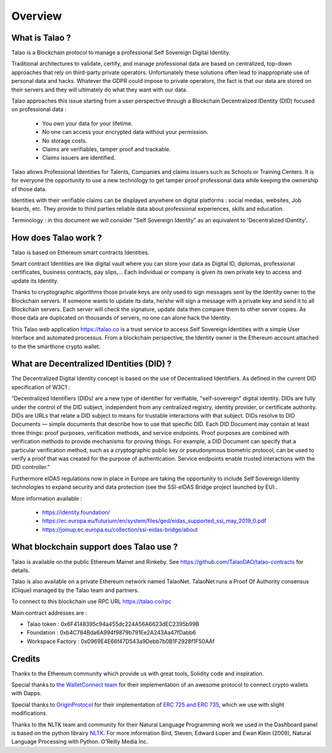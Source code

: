 Overview
========

What is Talao ?
---------------

Talao is a Blockchain protocol to manage a professional Self Sovereign Digital Identity.

Traditional architectures to validate, certify, and manage professional data are based on centralized, top-down approaches that rely on third-party private operators.
Unfortunately these solutions often lead to inappropriate use of personal data and hacks. Whatever the GDPR could impose to private operators, the fact is that our data
are stored on their servers and they will ultimately do what they want with our data.

Talao approaches this issue starting from a user perspective through a Blockchain Decentralized IDentity (DID) focused on professional data :

  - You own your data for your lifetime.
  - No one can access your encrypted data without your permission.
  - No storage costs.
  - Claims are verifiables, tamper proof and trackable.
  - Claims issuers are identified.

Talao allows Professional Identities for Talents, Companies and claims issuers such as Schools or Training Centers.
It is for everyone the opportunity to use a new technology to get tamper proof professional data while keeping the ownership of those data.

Identities with their verifiable claims can be displayed anywhere on digital platforms : social medias, websites, Job boards, etc. They provide to third parties reliable data about professional experiences, skills and education.

Terminology : in this document we will consider "Self Sovereign Identity" as an equivalent to 'Decentralized IDentity'.


How does Talao work ?
---------------------

Talao is based on Ethereum smart contracts Identities.

Smart contract Identities are like digital vault where you can store your data as Digital ID, diplomas, professional certificates, business contracts, pay slips,...
Each individual or company is given its own private key to access and update its Identity.

Thanks to cryptographic algorithms those private keys are only used to sign messages sent by the Identity owner to the Blockchain servers.
If someone wants to update its data, he/she will sign a message with a private key and send it to all Blockchain servers.
Each server will check the signature, update data then compare them to other server copies. As those data are duplicated on thousands of servers, no one can alone hack the Identity.

This Talao web application https://talao.co is a trust service to access Self Sovereign Identities with a simple User Interface and automated processus.
From a blockchain perspective, the Identity owner is the Ethereum account attached to the the smarthone crypto wallet.


What are Decentralized IDentities (DID) ?
------------------------------------------

The Decentralized Digital Identity concept is based on the use of Decentralised Identifiers. As defined in the current DID
specification of W3C1 :

“Decentralized Identifiers (DIDs) are a new type of identifier for verifiable, "self-sovereign" digital
identity. DIDs are fully under the control of the DID subject, independent from any centralized
registry, identity provider, or certificate authority. DIDs are URLs that relate a DID subject to means
for trustable interactions with that subject. DIDs resolve to DID Documents — simple documents
that describe how to use that specific DID. Each DID Document may contain at least three things:
proof purposes, verification methods, and service endpoints. Proof purposes are combined with
verification methods to provide mechanisms for proving things. For example, a DID Document can
specify that a particular verification method, such as a cryptographic public key or pseudonymous
biometric protocol, can be used to verify a proof that was created for the purpose of authentication.
Service endpoints enable trusted interactions with the DID controller.”

Furthermore eIDAS regulations now in place in Europe are taking the opportunity to include Self Sovereign Identiy technologies to expand security
and data protection (see the SSI-eIDAS Bridge project launched by EU)..


More information available :

  * https://identity.foundation/
  * https://ec.europa.eu/futurium/en/system/files/ged/eidas_supported_ssi_may_2019_0.pdf
  * https://joinup.ec.europa.eu/collection/ssi-eidas-bridge/about


What blockchain support does Talao use ?
----------------------------------------

Talao is available on the public Ethereum Mainet and Rinkeby. See https://github.com/TalaoDAO/talao-contracts for details.

Talao is also available on a private Ethereum network named TalaoNet.
TalaoNet runs a Proof Of Authority consensus (Clique) managed by the Talao team and partners.

To connect to this blockchain use RPC URL https://talao.co/rpc

Main contract addresses are :

- Talao token : 0x6F4148395c94a455dc224A56A6623dEC2395b99B
- Foundation : 0xb4C784Bda6A994f9879b791Ee2A243Aa47fDabb6
- Workspace Factory : 0x0969E4E66f47D543a9Debb7b0B1F2928f1F50AAf


Credits
-------

Thanks to the Ethereum community which provide us with great tools, Solidity code and inspiration.

Special thanks to `the WalletConnect team <https://walletconnect.org/>`_ for their implementation of an awesome protocol to connect crypto wallets with Dapps.

Special thanks to `OriginProtocol <https://originprotocol.com/>`_ for their implementation of `ERC 725 and ERC 735 <https://erc725alliance.org/>`_, which we use with slight modifications.

Thanks to the NLTK team and community for their Natural Language Programming work we used in the Dashboard panel is based on the python librairy `NLTK <https://www.nltk.org/>`_.
For more information Bird, Steven, Edward Loper and Ewan Klein (2009), Natural Language Processing with Python. O’Reilly Media Inc.
